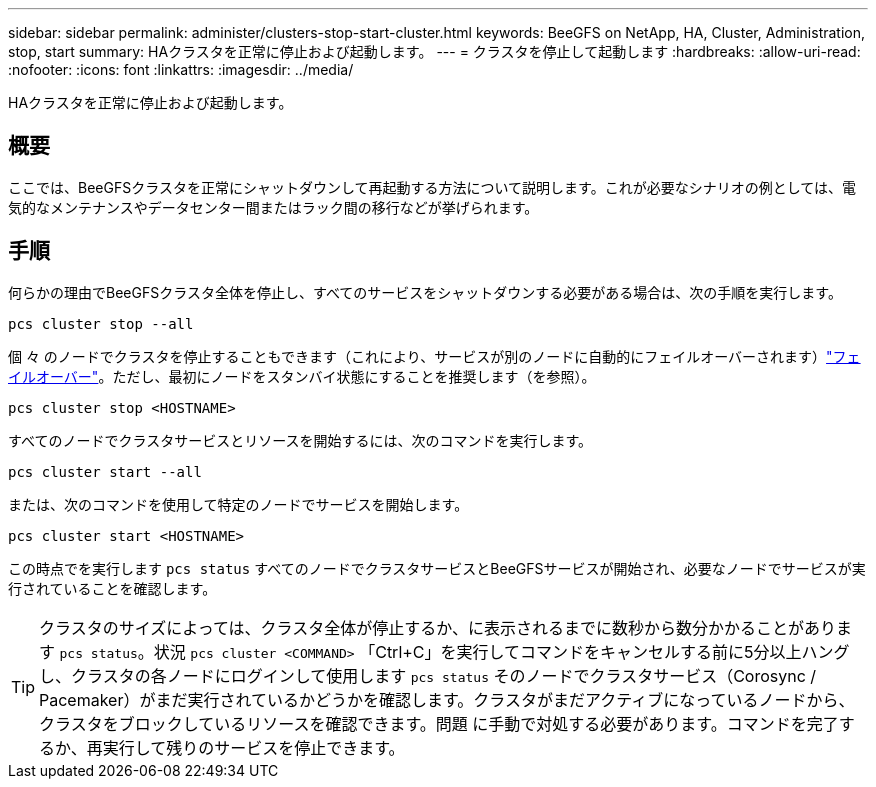 ---
sidebar: sidebar 
permalink: administer/clusters-stop-start-cluster.html 
keywords: BeeGFS on NetApp, HA, Cluster, Administration, stop, start 
summary: HAクラスタを正常に停止および起動します。 
---
= クラスタを停止して起動します
:hardbreaks:
:allow-uri-read: 
:nofooter: 
:icons: font
:linkattrs: 
:imagesdir: ../media/


[role="lead"]
HAクラスタを正常に停止および起動します。



== 概要

ここでは、BeeGFSクラスタを正常にシャットダウンして再起動する方法について説明します。これが必要なシナリオの例としては、電気的なメンテナンスやデータセンター間またはラック間の移行などが挙げられます。



== 手順

何らかの理由でBeeGFSクラスタ全体を停止し、すべてのサービスをシャットダウンする必要がある場合は、次の手順を実行します。

[source, console]
----
pcs cluster stop --all
----
個 々 のノードでクラスタを停止することもできます（これにより、サービスが別のノードに自動的にフェイルオーバーされます）link:clusters-failover-failback.html["フェイルオーバー"^]。ただし、最初にノードをスタンバイ状態にすることを推奨します（を参照）。

[source, console]
----
pcs cluster stop <HOSTNAME>
----
すべてのノードでクラスタサービスとリソースを開始するには、次のコマンドを実行します。

[source, console]
----
pcs cluster start --all
----
または、次のコマンドを使用して特定のノードでサービスを開始します。

[source, console]
----
pcs cluster start <HOSTNAME>
----
この時点でを実行します `pcs status` すべてのノードでクラスタサービスとBeeGFSサービスが開始され、必要なノードでサービスが実行されていることを確認します。


TIP: クラスタのサイズによっては、クラスタ全体が停止するか、に表示されるまでに数秒から数分かかることがあります `pcs status`。状況 `pcs cluster <COMMAND>` 「Ctrl+C」を実行してコマンドをキャンセルする前に5分以上ハングし、クラスタの各ノードにログインして使用します `pcs status` そのノードでクラスタサービス（Corosync / Pacemaker）がまだ実行されているかどうかを確認します。クラスタがまだアクティブになっているノードから、クラスタをブロックしているリソースを確認できます。問題 に手動で対処する必要があります。コマンドを完了するか、再実行して残りのサービスを停止できます。
